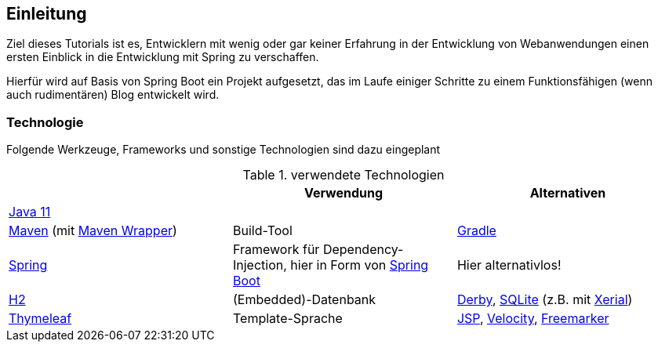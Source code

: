 == Einleitung

Ziel dieses Tutorials ist es, Entwicklern mit wenig oder gar keiner Erfahrung in der Entwicklung von
Webanwendungen einen ersten Einblick in die Entwicklung mit Spring zu verschaffen.

Hierfür wird auf Basis von Spring Boot ein Projekt aufgesetzt, das im Laufe
einiger Schritte zu einem Funktionsfähigen (wenn auch rudimentären) Blog entwickelt wird.

=== Technologie

Folgende Werkzeuge, Frameworks und sonstige Technologien sind dazu eingeplant

.verwendete Technologien
|===
| |Verwendung |Alternativen

|https://www.oracle.com/technetwork/java/javase/downloads/jdk11-downloads-5066655.html[Java 11^]
|
|

|http://maven.apache.org/[Maven^] (mit https://github.com/takari/maven-wrapper[Maven Wrapper^])
|Build-Tool
|https://gradle.org/[Gradle]

|http://spring.io/[Spring^]
|Framework für Dependency-Injection, hier in Form von https://projects.spring.io/spring-boot/[Spring Boot^]
|Hier alternativlos!

|http://www.h2database.com/[H2^]
|(Embedded)-Datenbank
| http://db.apache.org/derby/[Derby^],
http://sqlite.org/[SQLite] (z.B. mit https://bitbucket.org/xerial/sqlite-jdbc[Xerial^])

|http://www.thymeleaf.org/[Thymeleaf^]
|Template-Sprache
|http://www.oracle.com/technetwork/java/javaee/jsp/index.html[JSP^],
https://velocity.apache.org/[Velocity^],
http://freemarker.org/[Freemarker^]

|===

